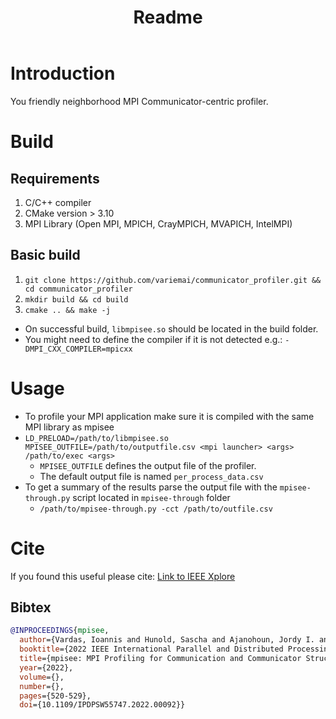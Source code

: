 #+title: Readme

* Introduction
You friendly neighborhood MPI Communicator-centric profiler.

* Build
** Requirements
1. C/C++ compiler
3. CMake version > 3.10
4. MPI Library (Open MPI, MPICH, CrayMPICH, MVAPICH, IntelMPI)
** Basic build
1. ~git clone https://github.com/variemai/communicator_profiler.git && cd communicator_profiler~
2. ~mkdir build && cd build~
3. ~cmake .. && make -j~


- On successful build, ~libmpisee.so~ should be located in the build folder.
- You might need to define the compiler if it is not detected e.g.: ~-DMPI_CXX_COMPILER=mpicxx~
* Usage
- To profile your MPI application make sure it is compiled with the same MPI library as mpisee
- ~LD_PRELOAD=/path/to/libmpisee.so MPISEE_OUTFILE=/path/to/outputfile.csv <mpi launcher> <args> /path/to/exec <args>~
  - ~MPISEE_OUTFILE~ defines the output file of the profiler.
  - The default output file is named ~per_process_data.csv~
- To get a summary of the results parse the output file with the ~mpisee-through.py~ script located in ~mpisee-through~ folder
  - ~/path/to/mpisee-through.py -cct /path/to/outfile.csv~

* Cite
If you found this useful please cite:
[[https://ieeexplore.ieee.org/document/9835659][Link to IEEE Xplore]]
** Bibtex
#+begin_src bibtex
@INPROCEEDINGS{mpisee,
  author={Vardas, Ioannis and Hunold, Sascha and Ajanohoun, Jordy I. and Träff, Jesper Larsson},
  booktitle={2022 IEEE International Parallel and Distributed Processing Symposium Workshops (IPDPSW)},
  title={mpisee: MPI Profiling for Communication and Communicator Structure},
  year={2022},
  volume={},
  number={},
  pages={520-529},
  doi={10.1109/IPDPSW55747.2022.00092}}
#+end_src
